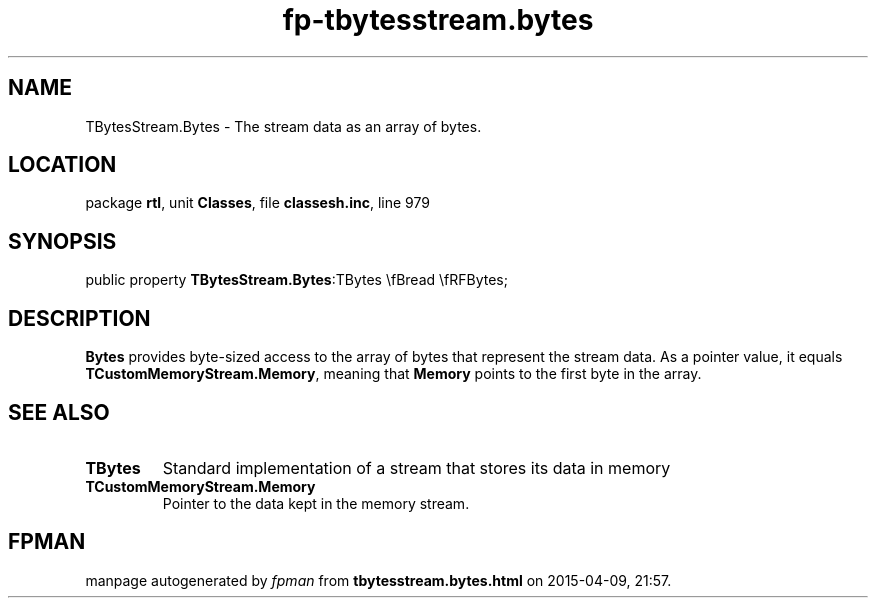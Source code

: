 .\" file autogenerated by fpman
.TH "fp-tbytesstream.bytes" 3 "2014-03-14" "fpman" "Free Pascal Programmer's Manual"
.SH NAME
TBytesStream.Bytes - The stream data as an array of bytes.
.SH LOCATION
package \fBrtl\fR, unit \fBClasses\fR, file \fBclassesh.inc\fR, line 979
.SH SYNOPSIS
public property  \fBTBytesStream.Bytes\fR:TBytes \\fBread \\fRFBytes;
.SH DESCRIPTION
\fBBytes\fR provides byte-sized access to the array of bytes that represent the stream data. As a pointer value, it equals \fBTCustomMemoryStream.Memory\fR, meaning that \fBMemory\fR points to the first byte in the array.


.SH SEE ALSO
.TP
.B TBytes
Standard implementation of a stream that stores its data in memory
.TP
.B TCustomMemoryStream.Memory
Pointer to the data kept in the memory stream.

.SH FPMAN
manpage autogenerated by \fIfpman\fR from \fBtbytesstream.bytes.html\fR on 2015-04-09, 21:57.

